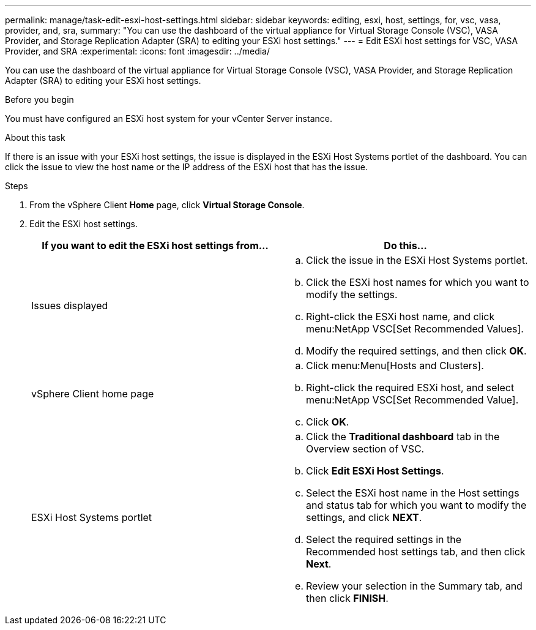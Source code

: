 ---
permalink: manage/task-edit-esxi-host-settings.html
sidebar: sidebar
keywords: editing, esxi, host, settings, for, vsc, vasa, provider, and, sra,
summary: "You can use the dashboard of the virtual appliance for Virtual Storage Console (VSC), VASA Provider, and Storage Replication Adapter (SRA) to editing your ESXi host settings."
---
= Edit ESXi host settings for VSC, VASA Provider, and SRA
:experimental:
:icons: font
:imagesdir: ../media/

[.lead]
You can use the dashboard of the virtual appliance for Virtual Storage Console (VSC), VASA Provider, and Storage Replication Adapter (SRA) to editing your ESXi host settings.

.Before you begin

You must have configured an ESXi host system for your vCenter Server instance.

.About this task

If there is an issue with your ESXi host settings, the issue is displayed in the ESXi Host Systems portlet of the dashboard. You can click the issue to view the host name or the IP address of the ESXi host that has the issue.

.Steps

. From the vSphere Client *Home* page, click *Virtual Storage Console*.
. Edit the ESXi host settings.
+
[cols="1a,1a" options="header"]
|===
| If you want to edit the ESXi host settings from...| Do this...
a|
Issues displayed
a|

 .. Click the issue in the ESXi Host Systems portlet.
 .. Click the ESXi host names for which you want to modify the settings.
 .. Right-click the ESXi host name, and click menu:NetApp VSC[Set Recommended Values].
 .. Modify the required settings, and then click *OK*.

a|
vSphere Client home page
a|

 .. Click menu:Menu[Hosts and Clusters].
 .. Right-click the required ESXi host, and select menu:NetApp VSC[Set Recommended Value].
 .. Click *OK*.

a|
ESXi Host Systems portlet
a|

 .. Click the *Traditional dashboard* tab in the Overview section of VSC.
 .. Click *Edit ESXi Host Settings*.
 .. Select the ESXi host name in the Host settings and status tab for which you want to modify the settings, and click *NEXT*.
 .. Select the required settings in the Recommended host settings tab, and then click *Next*.
 .. Review your selection in the Summary tab, and then click *FINISH*.

|===
